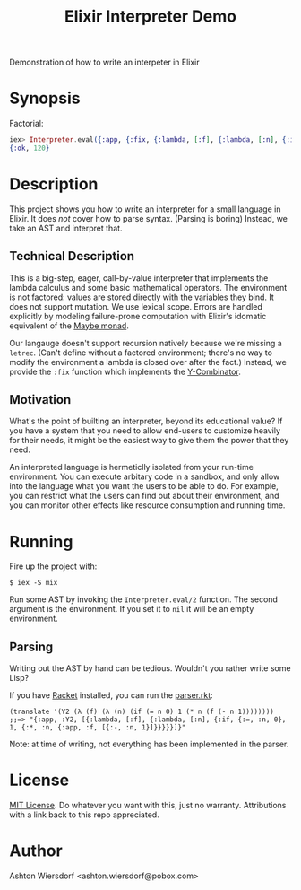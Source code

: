 #+TITLE: Elixir Interpreter Demo

Demonstration of how to write an interpeter in Elixir

* Synopsis

Factorial:

#+begin_src elixir
iex> Interpreter.eval({:app, {:fix, {:lambda, [:f], {:lambda, [:n], {:if, {:=, :n, 0}, 1, {:*, :n, {:app, :f, [{:-, :n, 1}]}}}}}}, [5]}, nil)
{:ok, 120}
#+end_src

* Description

This project shows you how to write an interpreter for a small language in Elixir. It does /not/ cover how to parse syntax. (Parsing is boring) Instead, we take an AST and interpret that.

** Technical Description

This is a big-step, eager, call-by-value interpreter that implements the lambda calculus and some basic mathematical operators. The environment is not factored: values are stored directly with the variables they bind. It does not support mutation. We use lexical scope. Errors are handled explicitly by modeling failure-prone computation with Elixir's idomatic equivalent of the [[https://en.wikipedia.org/wiki/Monad_(functional_programming)#An_example:_Maybe][Maybe monad]].

Our langauge doesn't support recursion natively because we're missing a ~letrec~. (Can't define without a factored environment; there's no way to modify the environment a lambda is closed over after the fact.) Instead, we provide the ~:fix~ function which implements the [[https://en.wikipedia.org/wiki/Fixed-point_combinator#Fixed-point_combinators_in_lambda_calculus][Y-Combinator]].

** Motivation

What's the point of builting an interpreter, beyond its educational value? If you have a system that you need to allow end-users to customize heavily for their needs, it might be the easiest way to give them the power that they need.

An interpreted language is hermeticlly isolated from your run-time environment. You can execute arbitary code in a sandbox, and only allow into the language what you want the users to be able to do. For example, you can restrict what the users can find out about their environment, and you can monitor other effects like resource consumption and running time.

* Running

Fire up the project with:

#+begin_example
$ iex -S mix
#+end_example

Run some AST by invoking the ~Interpreter.eval/2~ function. The second argument is the environment. If you set it to ~nil~ it will be an empty environment.

** Parsing

Writing out the AST by hand can be tedious. Wouldn't you rather write some Lisp?

If you have [[https://racket-lang.org][Racket]] installed, you can run the [[file:parser.rkt][parser.rkt]]:

#+begin_src racket
  (translate '(Y2 (λ (f) (λ (n) (if (= n 0) 1 (* n (f (- n 1))))))))
  ;;=> "{:app, :Y2, [{:lambda, [:f], {:lambda, [:n], {:if, {:=, :n, 0}, 1, {:*, :n, {:app, :f, [{:-, :n, 1}]}}}}}]}"
#+end_src

Note: at time of writing, not everything has been implemented in the parser.

* License

[[file:LICENSE][MIT License]]. Do whatever you want with this, just no warranty. Attributions with a link back to this repo appreciated.

* Author

Ashton Wiersdorf <ashton.wiersdorf@pobox.com>
